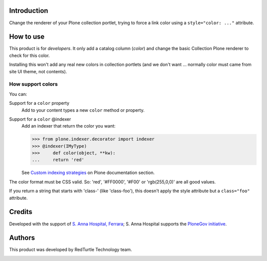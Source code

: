 Introduction
============

Change the renderer of your Plone collection portlet, trying to force a link color
using a ``style="color: ..."`` attribute.

How to use
==========

This product is for *developers*. It only add a catalog column (*color*) and change
the basic Collection Plone renderer to check for this color.

Installing this won't add any real new colors in collection portlets (and we don't want
... normally color must came from site UI theme, not contents).

How support colors
------------------

You can:

Support for a ``color`` property
    Add to your content types a new ``color`` method or property.
Support for a ``color`` @indexer
    Add an indexer that return the color you want:
    
    >>> from plone.indexer.decorator import indexer
    >>> @indexer(IMyType)
    >>>     def color(object, **kw):
    ...     return 'red'

    See `Custom indexing strategies`__ on Plone documentation section.

__ http://plone.org/documentation/manual/developer-manual/indexing-and-searching/custom-indexing-strategies

The color format must be CSS valid. So: 'red', '#FF0000', '#F00' or 'rgb(255,0,0)' are
all good values.

If you return a string that starts with 'class-' (like 'class-foo'), this doesn't apply the style attribute
but a ``class="foo"`` attribute.

Credits
=======

Developed with the support of `S. Anna Hospital, Ferrara`__; S. Anna Hospital supports the
`PloneGov initiative`__.

.. image:: http://www.ospfe.it/ospfe-logo.jpg
   :alt: OspFE logo

__ http://www.ospfe.it/
__ http://www.plonegov.it/

Authors
=======

This product was developed by RedTurtle Technology team.

.. image:: http://www.redturtle.it/redturtle_banner.png
   :alt: RedTurtle Technology Site
   :target: http://www.redturtle.it/

